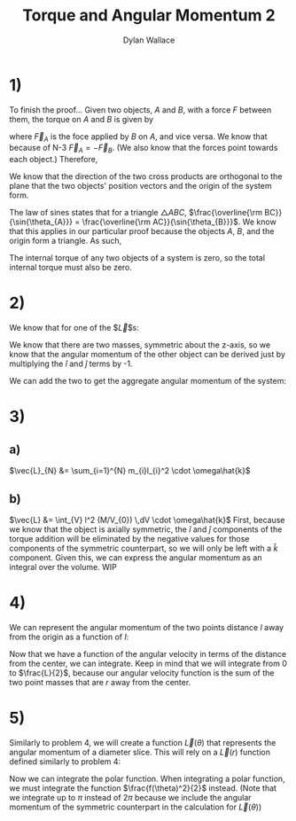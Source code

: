 #+TITLE: Torque and Angular Momentum 2
#+AUTHOR: Dylan Wallace

* 1)
To finish the proof...
Given two objects, $A$ and $B$, with a force $F$ between them,
the torque on $A$ and $B$ is given by

\begin{aligned}
\tau_{A} &= \vec{r}_{A} \times \vec{F}_{A} \\
\tau_{B} &= \vec{r}_{B} \times \vec{F}_{B} \\
\end{aligned}

where $\vec{F}_{A}$ is the foce applied by $B$ on $A$, and vice versa.
We know that because of N-3 $\vec{F}_{A} = -\vec{F}_{B}$. (We also know that the forces point towards each object.)
Therefore,
\begin{aligned}
\tau_{AB} &= \tau_{A} + \tau_{B} \\
&= \vec{r}_{A} \times \vec{F}_{A} + \vec{r}_{B} \times \vec{F}_{B} \\
&= \vec{r}_{A} \times \vec{F}_{A} + \vec{r}_{B} \times -\vec{F}_{A} \\
\end{aligned}

We know that the direction of the two cross products are orthogonal to the plane that the two objects' position vectors and the origin of the system form.

\begin{aligned}
\tau_{AB} &= \vec{r}_{A} \times \vec{F}_{A} + \vec{r}_{B} \times -\vec{F}_{A} \\
&= |\vec{r}_{A}||\vec{F}_{A}|\sin{\theta_{A}} - |\vec{r}_{B}||\vec{F}_{A}|\sin{\theta_{B}} \\
&= |\vec{r}_{A}|\sin{\theta_{A}} - |\vec{r}_{B}|\sin{\theta_{B}} \\
\end{aligned}

The law of sines states that for a triangle $\triangle ABC$, $\frac{\overline{\rm BC}}{\sin{\theta_{A}}} = \frac{\overline{\rm AC}}{\sin{\theta_{B}}}$. We know that this applies in our particular proof because the objects $A$, $B$, and the origin form a triangle. As such,

\begin{aligned}
|\vec{r}_{A}|\sin{\theta_{A}} &= |\vec{r}_{B}|\sin{\theta{B}} \\
\tau_{AB} &= 0 \\
\end{aligned}

The internal torque of any two objects of a system is zero, so the total internal torque must also be zero.

* 2)
We know that for one of the $\vec{L}$s: 
\begin{aligned}
\vec{r} &= R\hat{i} + h\hat{k} \\
\vec{L}_{1} &= \vec{r} \times m\vec{v} \\
\vec{v} &= R\omega\hat{j}\\
\vec{L}_{1} &= (R\hat{i} + h\hat{k}) \times mR\omega\hat{j} \\
&= -hmR\omega\hat{i} + mR^2\omega\hat{k}\\
\end{aligned}

We know that there are two masses, symmetric about the z-axis, so we know that the angular momentum of the other object can be derived just by multiplying the $\hat{i}$ and $\hat{j}$ terms by -1.

\begin{aligned}
\vec{L}_{2} &= \vec{L}_{1} \,\cdot \begin{bmatrix}-1 & 0 & 0 \\ 0 & -1 & 0 \\ 0 & 0 & 1\end{bmatrix} \\
&= hmR\omega\hat{i} + mR^2\omega\hat{k} \\
\end{aligned}

We can add the two to get the aggregate angular momentum of the system:

\begin{aligned}
\vec{L} &= \vec{L}_{1} + \vec{L}_{2} \\
&= (-hmR\omega\hat{i} + mR^2\omega\hat{k}) + (hmR\omega\hat{i} + mR^2\omega\hat{k}) \\
&= 2mR^2\omega\hat{k} \\
\end{aligned}

* 3)
** a)
$\vec{L}_{N} &= \sum_{i=1}^{N} m_{i}l_{i}^2 \cdot \omega\hat{k}$
** b)
$\vec{L} &= \int_{V} l^2 (M/V_{0}) \,dV \cdot \omega\hat{k}$
First, because we know that the object is axially symmetric, the $\hat{i}$ and $\hat{j}$ components of the torque addition will be eliminated by the negative values for those components of the symmetric counterpart, so we will only be left with a $\hat{k}$ component.
Given this, we can express the angular momentum as an integral over the volume.
WIP

* 4)
We can represent the angular momentum of the two points distance $l$ away from the origin as a function of $l$:
\begin{aligned}
\vec{v}_{1} &= -\vec{v}_{2} \\
\vec{l}_{1} &= -\vec{l}_{2} \\
\vec{L}(r) &= \vec{r}_{1}\times m\vec{v}_{1} + vec{r}_{2}\times m\vec{v}_{1} \\
&= \vec{r}\times m\vec{v} - \vec{r}\times -m\vec{v} \\
\\
\vec{r} &= r\hat{i} \\
\vec{v} &= L\omega\hat{j} \\
m &= \frac{M}{L} \\
\\
\vec{L}(r) &= r\hat{i}\times M\omega\hat{j} + (-r\hat{i}\times -M\omega\hat{j}) \\
&= 2rM\omega\hat{k} \\
\end{aligned}

Now that we have a function of the angular velocity in terms of the distance from the center, we can integrate. Keep in mind that we will integrate from $0$ to $\frac{L}{2}$, because our angular velocity function is the sum of the two point masses that are $r$ away from the center.

\begin{aligned}
\vec{L} &= \int_{0}^{\frac{L}{2}} \vec{L}(r) dr \\
&= \int_{0}^{\frac{L}{2}} 2rM\omega\hat{k} dr \\
&= [r^2M\omega\hat{k}]^{\frac{L}{2}}_{0} \\
&= \frac{L^2}{4}M\omega\hat{k} \\
\end{aligned}

* 5)
Similarly to problem 4, we will create a function $\vec{L}(\theta)$ that represents the angular momentum of a diameter slice. This will rely on a $\vec{L}(r)$ function defined similarly to problem 4:

\begin{aligned}
\vec{L}(r) &= 2r\frac{M}{\pi R^2}\omega\hat{k} \\
\vec{L}(\theta) &= \int_{0}^{R} \vec{L}(r) \,dr \\
&= \int_{0}^{R} 2r\frac{M}{\pi R^2}\omega\hat{k} \,dr \\
&= [r^2\frac{M}{\pi R^2}\omega\hat{k}]^{R}_{0} \\
&= \frac{M}{\pi}\omega\hat{k} \\
\end{aligned}

Now we can integrate the polar function. When integrating a polar function, we must integrate the function $\frac{f(\theta)^2}{2}$ instead. (Note that we integrate up to $\pi$ instead of $2\pi$ because we include the angular momentum of the symmetric counterpart in the calculation for $\vec{L}(\theta)$)

\begin{aligned}
\vec{L} &= \int_{0}^{\pi} \frac{\vec{L}(\theta)^2}{2} \,d\theta \\
&= \int_{0}^{\pi} \frac{M^2\omega^2}{2\pi^2}\hat{k} \,d\theta \\
&= \frac{M^2\omega^2}{2\pi}
\end{aligned}
